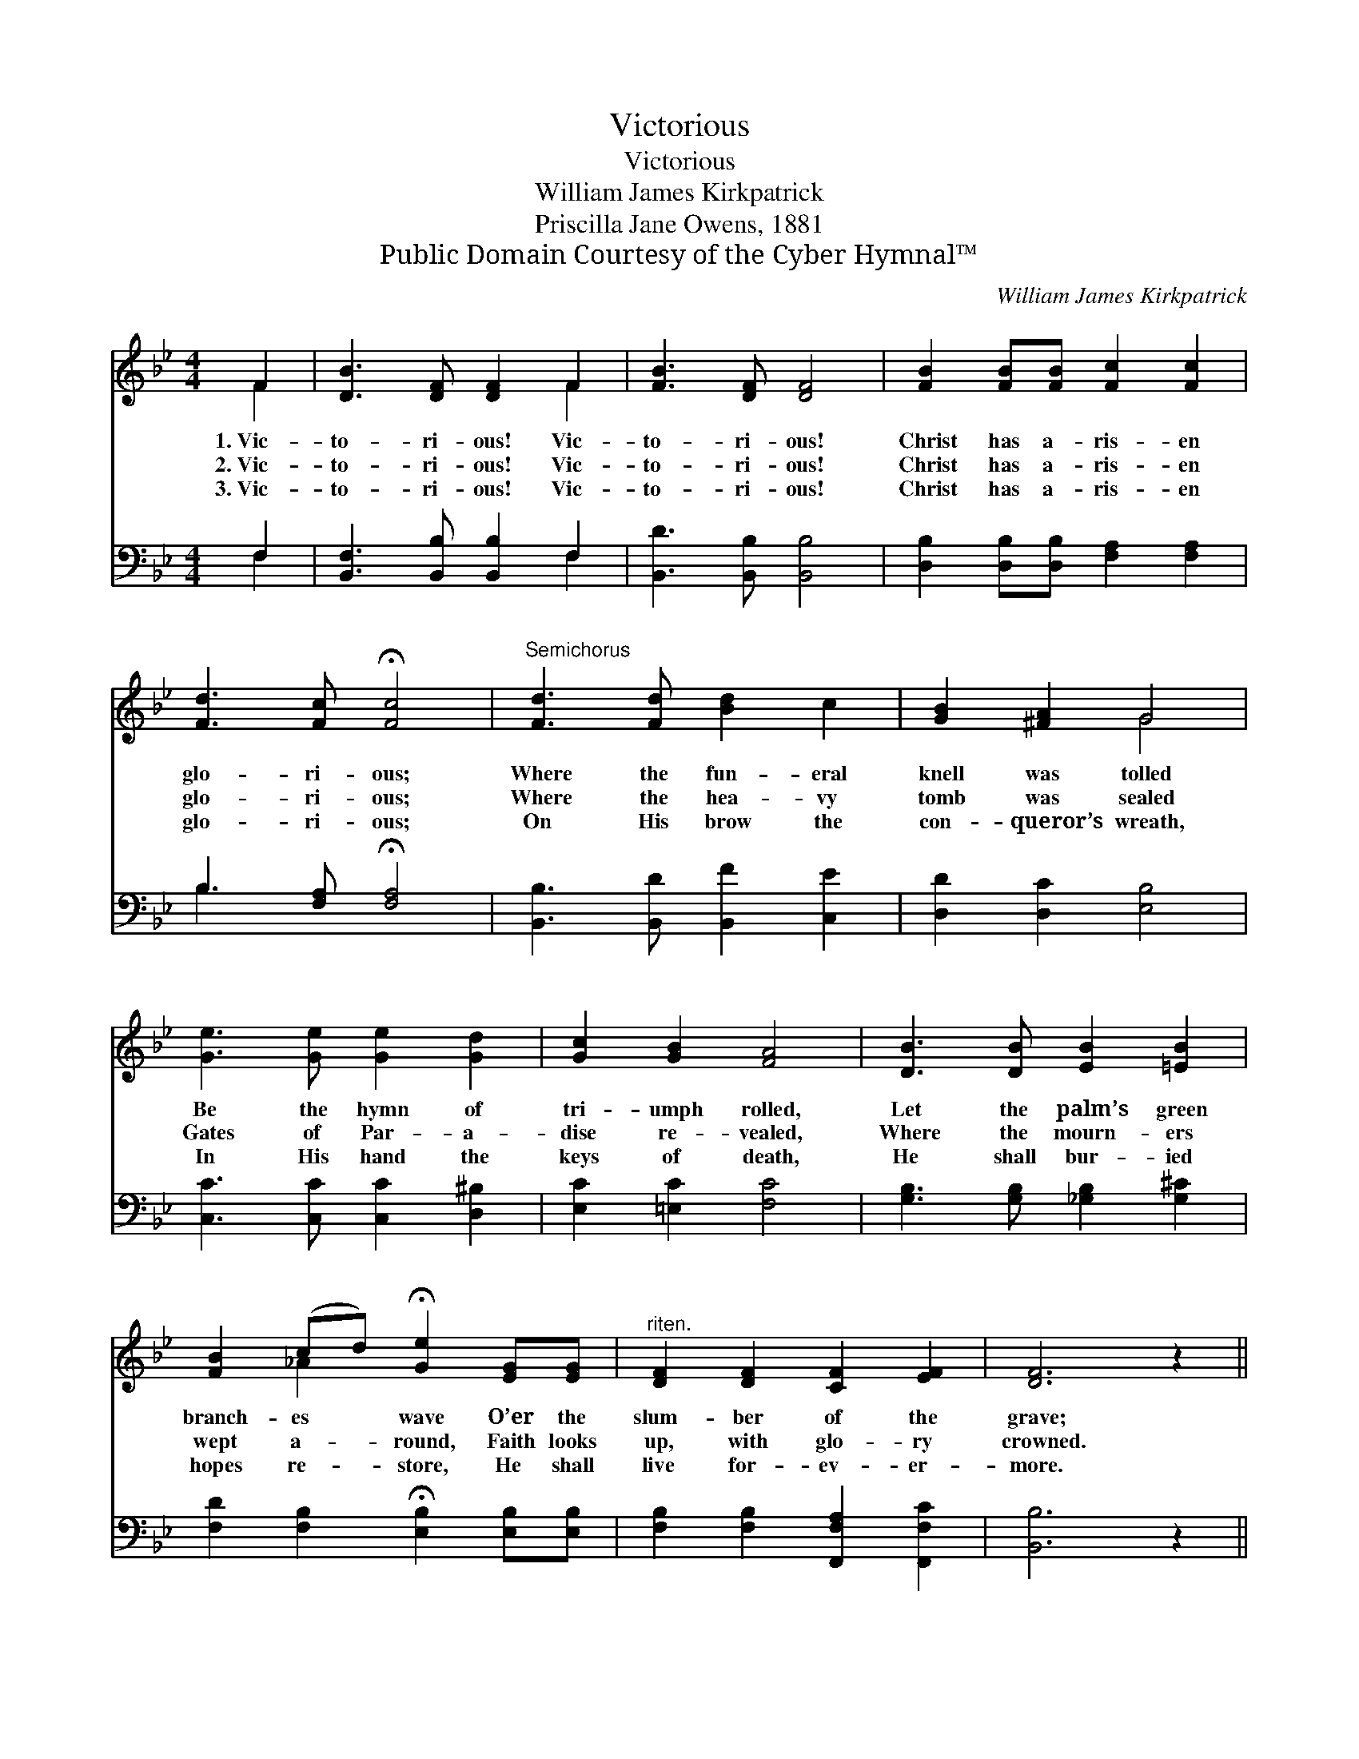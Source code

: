 X:1
T:Victorious
T:Victorious
T:William James Kirkpatrick
T:Priscilla Jane Owens, 1881
T:Public Domain Courtesy of the Cyber Hymnal™
C:William James Kirkpatrick
Z:Public Domain
Z:Courtesy of the Cyber Hymnal™
%%score ( 1 2 ) ( 3 4 )
L:1/8
M:4/4
K:Bb
V:1 treble 
V:2 treble 
V:3 bass 
V:4 bass 
V:1
 F2 | [DB]3 [DF] [DF]2 F2 | [FB]3 [DF] [DF]4 | [FB]2 [FB][FB] [Fc]2 [Fc]2 | %4
w: 1.~Vic-|to- ri- ous! Vic-|to- ri- ous!|Christ has a- ris- en|
w: 2.~Vic-|to- ri- ous! Vic-|to- ri- ous!|Christ has a- ris- en|
w: 3.~Vic-|to- ri- ous! Vic-|to- ri- ous!|Christ has a- ris- en|
 [Fd]3 [Fc] !fermata![Fc]4 |"^Semichorus" [Fd]3 [Fd] [Bd]2 c2 | [GB]2 [^FA]2 G4 | %7
w: glo- ri- ous;|Where the fun- eral|knell was tolled|
w: glo- ri- ous;|Where the hea- vy|tomb was sealed|
w: glo- ri- ous;|On His brow the|con- queror’s wreath,|
 [Ge]3 [Ge] [Ge]2 [Gd]2 | [Gc]2 [GB]2 [FA]4 | [DB]3 [DB] [EB]2 [=EB]2 | %10
w: Be the hymn of|tri- umph rolled,|Let the palm’s green|
w: Gates of Par- a-|dise re- vealed,|Where the mourn- ers|
w: In His hand the|keys of death,|He shall bur- ied|
 [FB]2 (cd) !fermata![Ge]2 [EG][EG] |"^riten." [DF]2 [DF]2 [CF]2 [EF]2 | [DF]6 z2 || %13
w: branch- es * wave O’er the|slum- ber of the|grave;|
w: wept a- * round, Faith looks|up, with glo- ry|crowned.|
w: hopes re- * store, He shall|live for- ev- er-|more.|
"^Refrain" B2"^Full Chorus" F2 D2 F2 | B3 B B4 | [Fd]2 [Fc]2 [FB]2 [Fc]2 | %16
w: From its gloom vic-|to- ri- ous,|Christ has ris- en|
w: O’er the grave, vic-|to- ri- ous,|Christ has ris- en|
w: O- ver death vic-|to- ri- ous,|Christ has ris- en|
 !>![Fd]3 [Fc] !fermata![Fc]4 | f6 [Af]2 | f6 [Fd]2 | [Ac]7 [FB] | [FB]6 z2 |] %21
w: glo- ri- ous,|Christ has|ris- en|glo- ri-|ous.|
w: glo- ri- ous,|Christ has|ris- en|glo- ri-|ous.|
w: glo- ri- ous,|Christ has|ris- en|glo- ri-|ous.|
V:2
 F2 | x6 F2 | x8 | x8 | x8 | x8 | x4 G4 | x8 | x8 | x8 | x2 _A2 x4 | x8 | x8 || B2 F2 D2 F2 | %14
 B3 B B4 | x8 | x8 | (B2 A2 B2) x2 | (B2 A2 B2) x2 | x8 | x8 |] %21
V:3
 F,2 | [B,,F,]3 [B,,B,] [B,,B,]2 F,2 | [B,,D]3 [B,,B,] [B,,B,]4 | %3
w: ~|~ ~ ~ ~|~ ~ ~|
 [D,B,]2 [D,B,][D,B,] [F,A,]2 [F,A,]2 | B,3 [F,A,] !fermata![F,A,]4 | %5
w: ~ ~ ~ ~ ~|~ ~ ~|
 [B,,B,]3 [B,,D] [B,,F]2 [C,E]2 | [D,D]2 [D,C]2 [E,B,]4 | [C,C]3 [C,C] [C,C]2 [D,^B,]2 | %8
w: ~ ~ ~ ~|~ ~ ~|~ ~ ~ ~|
 [E,C]2 [=E,C]2 [F,C]4 | [G,B,]3 [G,B,] [_G,B,]2 [G,^C]2 | %10
w: ~ ~ ~|~ ~ ~ ~|
 [F,D]2 [F,B,]2 !fermata![E,B,]2 [E,B,][E,B,] | [F,B,]2 [F,B,]2 [F,,F,A,]2 [F,,F,C]2 | %12
w: ~ ~ ~ ~ ~|~ ~ ~ ~|
 [B,,B,]6 z2 || B,2 F,2 D,2 F,2 | B,3 B, B,4 | B,2 [F,A,]2 [D,B,]2 [F,A,]2 | B,3 [F,A,] [F,A,]4 | %17
w: ~|~ ~ ~ ~|~ ~ ~|~ ~ ~ ~|~ ~ ~|
 [B,D]2 [F,C]2 [B,D]2 [F,C]2 | [B,D]2 [F,C]2 [D,B,]2 [B,,B,]2 | [F,E]7 [B,,D] | [B,,D]6 z2 |] %21
w: Hal- le- lu- jah,|Christ has ris- en|glo- ri-|ous.|
V:4
 F,2 | x6 F,2 | x8 | x8 | B,3 x5 | x8 | x8 | x8 | x8 | x8 | x8 | x8 | x8 || B,2 F,2 D,2 F,2 | %14
 B,3 B, B,4 | B,2 x6 | !>!B,3 x5 | x8 | x8 | x8 | x8 |] %21

